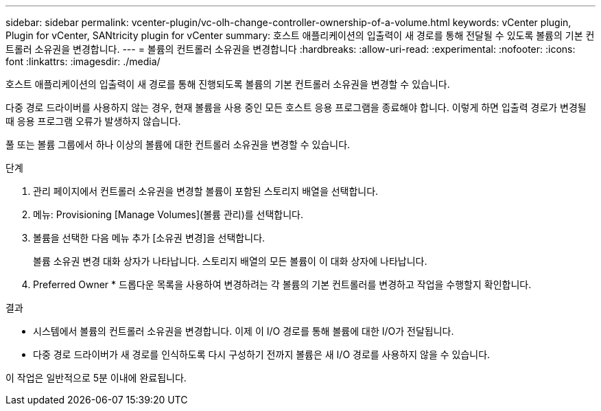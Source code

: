 ---
sidebar: sidebar 
permalink: vcenter-plugin/vc-olh-change-controller-ownership-of-a-volume.html 
keywords: vCenter plugin, Plugin for vCenter, SANtricity plugin for vCenter 
summary: 호스트 애플리케이션의 입출력이 새 경로를 통해 전달될 수 있도록 볼륨의 기본 컨트롤러 소유권을 변경합니다. 
---
= 볼륨의 컨트롤러 소유권을 변경합니다
:hardbreaks:
:allow-uri-read: 
:experimental: 
:nofooter: 
:icons: font
:linkattrs: 
:imagesdir: ./media/


[role="lead"]
호스트 애플리케이션의 입출력이 새 경로를 통해 진행되도록 볼륨의 기본 컨트롤러 소유권을 변경할 수 있습니다.

다중 경로 드라이버를 사용하지 않는 경우, 현재 볼륨을 사용 중인 모든 호스트 응용 프로그램을 종료해야 합니다. 이렇게 하면 입출력 경로가 변경될 때 응용 프로그램 오류가 발생하지 않습니다.

풀 또는 볼륨 그룹에서 하나 이상의 볼륨에 대한 컨트롤러 소유권을 변경할 수 있습니다.

.단계
. 관리 페이지에서 컨트롤러 소유권을 변경할 볼륨이 포함된 스토리지 배열을 선택합니다.
. 메뉴: Provisioning [Manage Volumes](볼륨 관리)를 선택합니다.
. 볼륨을 선택한 다음 메뉴 추가 [소유권 변경]을 선택합니다.
+
볼륨 소유권 변경 대화 상자가 나타납니다. 스토리지 배열의 모든 볼륨이 이 대화 상자에 나타납니다.

. Preferred Owner * 드롭다운 목록을 사용하여 변경하려는 각 볼륨의 기본 컨트롤러를 변경하고 작업을 수행할지 확인합니다.


.결과
* 시스템에서 볼륨의 컨트롤러 소유권을 변경합니다. 이제 이 I/O 경로를 통해 볼륨에 대한 I/O가 전달됩니다.
* 다중 경로 드라이버가 새 경로를 인식하도록 다시 구성하기 전까지 볼륨은 새 I/O 경로를 사용하지 않을 수 있습니다.


이 작업은 일반적으로 5분 이내에 완료됩니다.
